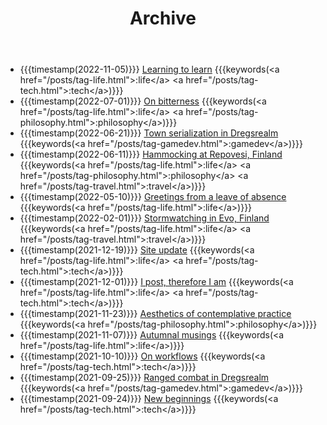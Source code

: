 #+TITLE: Archive

#+ATTR_HTML: :class posts-list
- {{{timestamp(2022-11-05)}}} [[file:learning-to-learn.org][Learning to learn]] {{{keywords(<a href="/posts/tag-life.html">:life</a> <a href="/posts/tag-tech.html">:tech</a>)}}}
- {{{timestamp(2022-07-01)}}} [[file:on-bitterness.org][On bitterness]] {{{keywords(<a href="/posts/tag-life.html">:life</a> <a href="/posts/tag-philosophy.html">:philosophy</a>)}}}
- {{{timestamp(2022-06-21)}}} [[file:town-serialization.org][Town serialization in Dregsrealm]] {{{keywords(<a href="/posts/tag-gamedev.html">:gamedev</a>)}}}
- {{{timestamp(2022-06-11)}}} [[file:pilgrimages-2022-repovesi.org][Hammocking at Repovesi, Finland]] {{{keywords(<a href="/posts/tag-life.html">:life</a> <a href="/posts/tag-philosophy.html">:philosophy</a> <a href="/posts/tag-travel.html">:travel</a>)}}}
- {{{timestamp(2022-05-10)}}} [[file:leave-of-absence.org][Greetings from a leave of absence]] {{{keywords(<a href="/posts/tag-life.html">:life</a>)}}}
- {{{timestamp(2022-02-01)}}} [[file:pilgrimages-2022-evo.org][Stormwatching in Evo, Finland]] {{{keywords(<a href="/posts/tag-life.html">:life</a> <a href="/posts/tag-travel.html">:travel</a>)}}}
- {{{timestamp(2021-12-19)}}} [[file:site-update.org][Site update]] {{{keywords(<a href="/posts/tag-life.html">:life</a> <a href="/posts/tag-tech.html">:tech</a>)}}}
- {{{timestamp(2021-12-01)}}} [[file:i-post.org][I post, therefore I am]] {{{keywords(<a href="/posts/tag-life.html">:life</a> <a href="/posts/tag-tech.html">:tech</a>)}}}
- {{{timestamp(2021-11-23)}}} [[file:aesthetics.org][Aesthetics of contemplative practice]] {{{keywords(<a href="/posts/tag-philosophy.html">:philosophy</a>)}}}
- {{{timestamp(2021-11-07)}}} [[file:autumnal-musings.org][Autumnal musings]] {{{keywords(<a href="/posts/tag-life.html">:life</a>)}}}
- {{{timestamp(2021-10-10)}}} [[file:on-workflows.org][On workflows]] {{{keywords(<a href="/posts/tag-tech.html">:tech</a>)}}}
- {{{timestamp(2021-09-25)}}} [[file:ranged-combat-in-dregsrealm.org][Ranged combat in Dregsrealm]] {{{keywords(<a href="/posts/tag-gamedev.html">:gamedev</a>)}}}
- {{{timestamp(2021-09-24)}}} [[file:new-beginnings.org][New beginnings]] {{{keywords(<a href="/posts/tag-tech.html">:tech</a>)}}}
